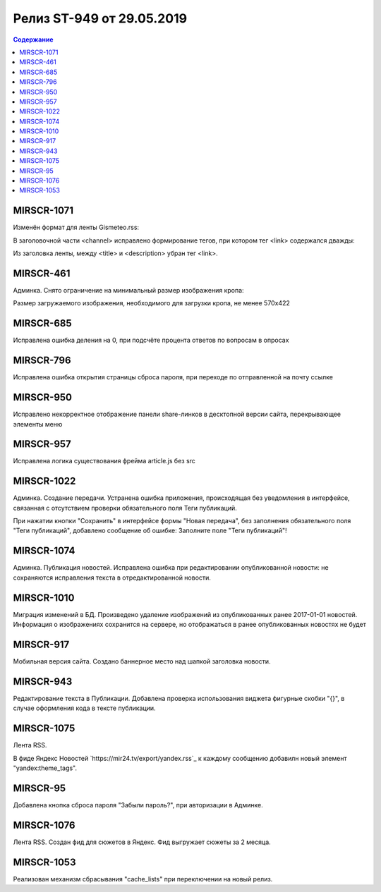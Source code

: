 **************************
Релиз ST-949 от 29.05.2019
**************************

.. contents:: Содержание
   :depth: 2

MIRSCR-1071
--------------------
Изменён формат для ленты Gismeteo.rss:

В заголовочной части <channel> исправлено формирование тегов, при котором тег <link> содержался дважды:

Из заголовка ленты, между <title> и <description> убран тег <link>.

.. code-block:: xml
  :emphasize-lines: 3
  :linenos:

   <channel>
     <title>
     <link>https://mir24.tv/export/gismeteo.rss
     <description>
     <generator>
     <link>https://mir24.tv

MIRSCR-461
--------------------
Админка. Снято ограничение на минимальный размер изображения кропа:

Размер загружаемого изображения, необходимого для загрузки кропа, не менее 570x422

MIRSCR-685
--------------------
Исправлена ошибка деления на 0, при подсчёте процента ответов по вопросам в опросах

MIRSCR-796
--------------------
Исправлена ошибка открытия страницы сброса пароля, при переходе по отправленной на почту ссылке

MIRSCR-950
--------------------
Исправлено некорректное отображение панели share-линков в десктопной версии сайта, перекрывающее элементы меню

MIRSCR-957
--------------------
Исправлена логика существования фрейма article.js без src

MIRSCR-1022
--------------------
Админка. Создание передачи. Устранена ошибка приложения, происходящая без уведомления в интерфейсе, связанная с отсутствием проверки обязательного поля Теги публикаций.

При нажатии кнопки "Сохранить" в интерфейсе формы "Новая передача", без заполнения обязательного поля "Теги публикаций", добавлено сообщение об ошибке: Заполните поле "Теги публикаций"!

MIRSCR-1074
--------------------
Админка. Публикация новостей. Исправлена ошибка при редактировании опубликованной новости: не сохраняются исправления текста в отредактированной новости.

MIRSCR-1010
--------------------
Миграция изменений в БД. Произведено удаление изображений из опубликованных ранее 2017-01-01 новостей. Информация о изображениях сохранится на сервере, но отображаться в ранее опубликованных новостях не будет

MIRSCR-917
--------------------
Мобильная версия сайта. Создано баннерное место над шапкой заголовка новости.

MIRSCR-943
--------------------
Редактирование текста в Публикации. Добавлена проверка использования виджета фигурные скобки "{}", в случае оформления кода в тексте публикации.

MIRSCR-1075
--------------------
Лента RSS.

В фиде Яндекс Новостей `https://mir24.tv/export/yandex.rss`_ к каждому сообщению добавилн новый элемент "yandex:theme_tags".

MIRSCR-95
--------------------
Добавлена кнопка сброса пароля "Забыли пароль?", при авторизации в Админке.

MIRSCR-1076
--------------------
Лента RSS. Создан фид для сюжетов в Яндекс. Фид выгружает сюжеты за 2 месяца.

MIRSCR-1053
--------------------
Реализован механизм сбрасывания "cache_lists" при переключении на новый релиз.
